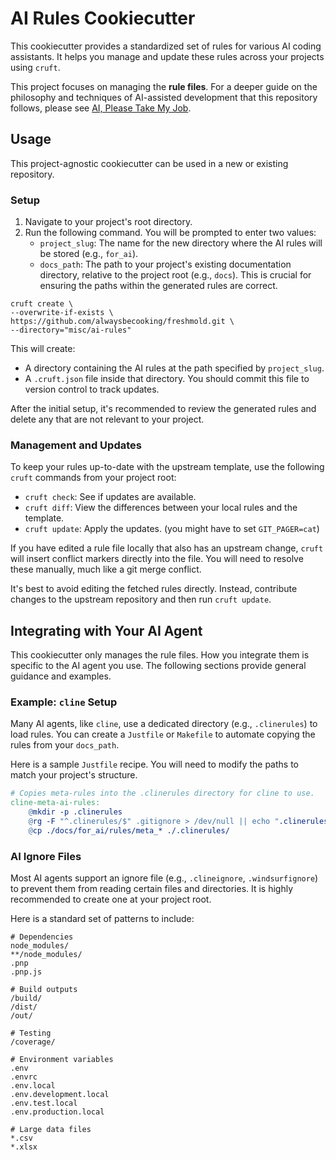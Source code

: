 * AI Rules Cookiecutter
This cookiecutter provides a standardized set of rules for various AI coding assistants. It helps you manage and update these rules across your projects using ~cruft~.

This project focuses on managing the *rule files*. For a deeper guide on the philosophy and techniques of AI-assisted development that this repository follows, please see [[https://github.com/alwaysbecooking/freshmold/blob/main/misc/ai-rules/AI_PLEASE_TAKE_MY_JOB.org][AI, Please Take My Job]].

** Usage
This project-agnostic cookiecutter can be used in a new or existing repository.

*** Setup
1. Navigate to your project's root directory.
2. Run the following command. You will be prompted to enter two values:
   - ~project_slug~: The name for the new directory where the AI rules will be stored (e.g., ~for_ai~).
   - ~docs_path~: The path to your project's existing documentation directory, relative to the project root (e.g., ~docs~). This is crucial for ensuring the paths within the generated rules are correct.

#+begin_src shell
cruft create \
--overwrite-if-exists \
https://github.com/alwaysbecooking/freshmold.git \
--directory="misc/ai-rules"
#+end_src

This will create:
- A directory containing the AI rules at the path specified by ~project_slug~.
- A ~.cruft.json~ file inside that directory. You should commit this file to version control to track updates.

After the initial setup, it's recommended to review the generated rules and delete any that are not relevant to your project.

*** Management and Updates
To keep your rules up-to-date with the upstream template, use the following ~cruft~ commands from your project root:

- ~cruft check~: See if updates are available.
- ~cruft diff~: View the differences between your local rules and the template.
- ~cruft update~: Apply the updates. (you might have to set ~GIT_PAGER=cat~)

If you have edited a rule file locally that also has an upstream change, ~cruft~ will insert conflict markers directly into the file. You will need to resolve these manually, much like a git merge conflict.

It's best to avoid editing the fetched rules directly. Instead, contribute changes to the upstream repository and then run ~cruft update~.

** Integrating with Your AI Agent
This cookiecutter only manages the rule files. How you integrate them is specific to the AI agent you use. The following sections provide general guidance and examples.

*** Example: ~cline~ Setup
Many AI agents, like ~cline~, use a dedicated directory (e.g., ~.clinerules~) to load rules. You can create a ~Justfile~ or ~Makefile~ to automate copying the rules from your ~docs_path~.

Here is a sample ~Justfile~ recipe. You will need to modify the paths to match your project's structure.

#+begin_src makefile
# Copies meta-rules into the .clinerules directory for cline to use.
cline-meta-ai-rules:
	@mkdir -p .clinerules
	@rg -F "^.clinerules/$" .gitignore > /dev/null || echo ".clinerules/" >> .gitignore
	@cp ./docs/for_ai/rules/meta_* ./.clinerules/
#+end_src

*** AI Ignore Files
Most AI agents support an ignore file (e.g., ~.clineignore~, ~.windsurfignore~) to prevent them from reading certain files and directories. It is highly recommended to create one at your project root.

Here is a standard set of patterns to include:

#+begin_src
# Dependencies
node_modules/
**/node_modules/
.pnp
.pnp.js

# Build outputs
/build/
/dist/
/out/

# Testing
/coverage/

# Environment variables
.env
.envrc
.env.local
.env.development.local
.env.test.local
.env.production.local

# Large data files
*.csv
*.xlsx
#+end_src
